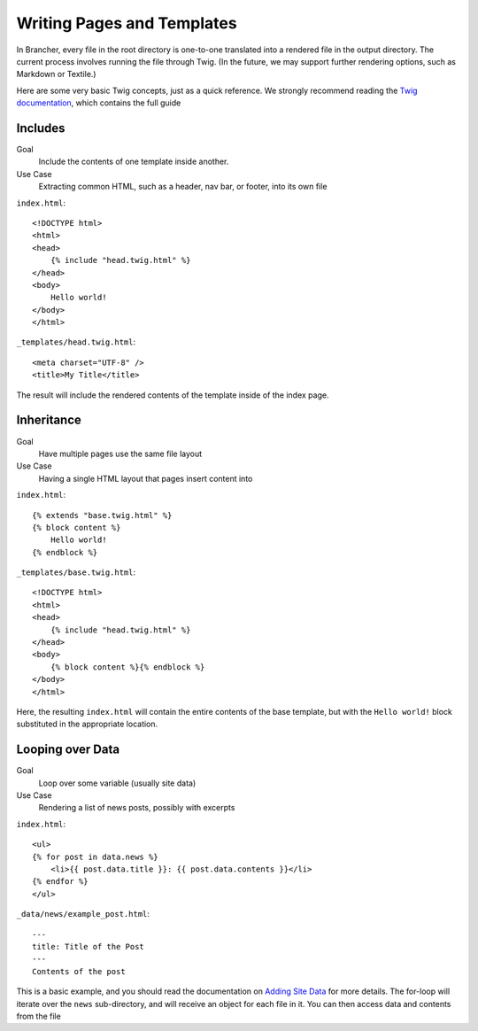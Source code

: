 ===========================
Writing Pages and Templates
===========================

In Brancher, every file in the root directory is one-to-one translated into a rendered file in the output directory. The
current process involves running the file through Twig. (In the future, we may support further rendering options, such
as Markdown or Textile.)

Here are some very basic Twig concepts, just as a quick reference. We strongly recommend reading the
`Twig documentation`_, which contains the full guide

Includes
========

Goal
    Include the contents of one template inside another.

Use Case
    Extracting common HTML, such as a header, nav bar, or footer, into its own file

``index.html``::

    <!DOCTYPE html>
    <html>
    <head>
        {% include "head.twig.html" %}
    </head>
    <body>
        Hello world!
    </body>
    </html>

``_templates/head.twig.html``::

    <meta charset="UTF-8" />
    <title>My Title</title>

The result will include the rendered contents of the template inside of the index page.

Inheritance
===========

Goal
    Have multiple pages use the same file layout

Use Case
    Having a single HTML layout that pages insert content into

``index.html``::

    {% extends "base.twig.html" %}
    {% block content %}
        Hello world!
    {% endblock %}

``_templates/base.twig.html``::

    <!DOCTYPE html>
    <html>
    <head>
        {% include "head.twig.html" %}
    </head>
    <body>
        {% block content %}{% endblock %}
    </body>
    </html>

Here, the resulting ``index.html`` will contain the entire contents of the base template, but with the ``Hello world!``
block substituted in the appropriate location.

Looping over Data
=================

Goal
    Loop over some variable (usually site data)

Use Case
    Rendering a list of news posts, possibly with excerpts

``index.html``::

    <ul>
    {% for post in data.news %}
        <li>{{ post.data.title }}: {{ post.data.contents }}</li>
    {% endfor %}
    </ul>

``_data/news/example_post.html``::

    ---
    title: Title of the Post
    ---
    Contents of the post

This is a basic example, and you should read the documentation on `Adding Site Data`_ for more details. The for-loop
will iterate over the ``news`` sub-directory, and will receive an object for each file in it. You can then access data
and contents from the file

.. _Twig documentation: http://twig.sensiolabs.org/
.. _Adding Site Data: data.rst
